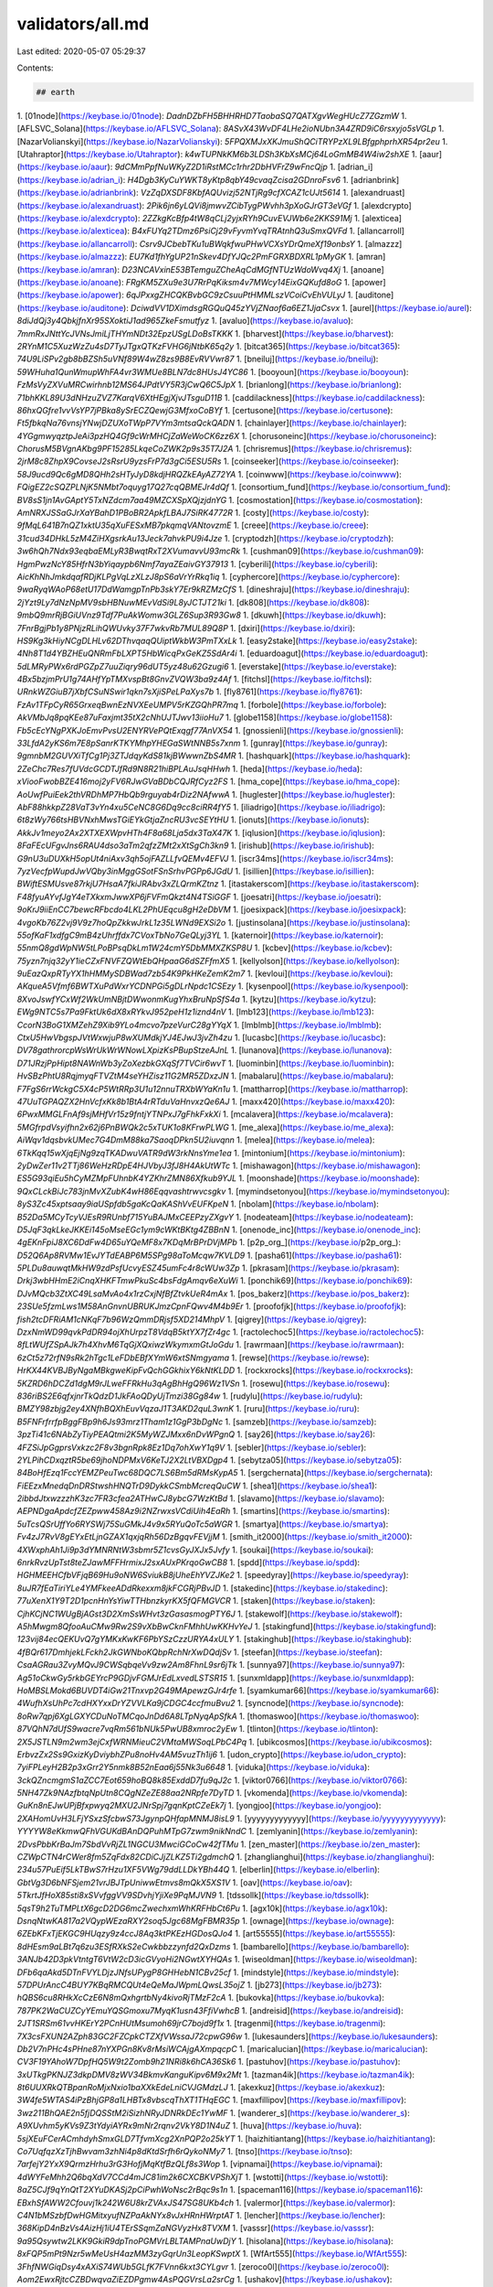 validators/all.md
=================

Last edited: 2020-05-07 05:29:37

Contents:

.. code-block:: md

    ## earth
1. [01node](https://keybase.io/01node): `DadnDZbFH5BHHRHD7TaobaSQ7QATXgvWegHUcZ7ZGzmW`
1. [AFLSVC_Solana](https://keybase.io/AFLSVC_Solana): `8ASvX43WvDF4LHe2ioNUbn3A4ZRD9iC6rsxyjo5sVGLp`
1. [NazarVolianskyi](https://keybase.io/NazarVolianskyi): `5FPQXMJxXKJmuShQCiTRYPzXL9LBfgphprhXR54pr2eu`
1. [Utahraptor](https://keybase.io/Utahraptor): `k4wTUPNkKM6b3LDSh3KbXsMCj64LoGmMB4W4iw2shXE`
1. [aaur](https://keybase.io/aaur): `9dCMmPpfNuWKyZ2D1iRstMCc1rhr2DbHVFrZ9wFncQjp`
1. [adrian_i](https://keybase.io/adrian_i): `H4Dgb3KyCuYWKT8yKtp8qbY49cvaqZcisa2GDnroFsv6`
1. [adrianbrink](https://keybase.io/adrianbrink): `VzZqDXSDF8KbfAQUvizj52NTjRg9cfXCAZ1cUJt5614`
1. [alexandruast](https://keybase.io/alexandruast): `2Pik6jn6yLQVi8jmwvZCibTygPWvhh3pXoGJrGT3eVGf`
1. [alexdcrypto](https://keybase.io/alexdcrypto): `2ZZkgKcBfp4tW8qCLj2yjxRYh9CuvEVJWb6e2KKS91Mj`
1. [alexticea](https://keybase.io/alexticea): `B4xFUYq2TDmz6PsiCj29vFyvmYvqTRAtnhQ3uSmxQVFd`
1. [allancarroll](https://keybase.io/allancarroll): `Csrv9JCbebTKu1uBWqkfwuPHwVCXsYDrQmeXf19onbsY`
1. [almazzz](https://keybase.io/almazzz): `EU7Kd1fhYgUP21nSkev4DfYJQc2PmFGRXBDXRL1pMyGK`
1. [amran](https://keybase.io/amran): `D23NCAVxinE53BTemguZCheAqCdMGfNTUzWdoWvq4Xj`
1. [anoane](https://keybase.io/anoane): `FRgKM5ZXu9e3U7RrPqKiksm4v7MWcy14EixGQKufd8oG`
1. [apower](https://keybase.io/apower): `6qJPxxgZHCQKBvbGC9zCsuuPtHMMLszVCoiCvEhVULyJ`
1. [auditone](https://keybase.io/auditone): `DciwdVV1DXimdsgRGQuQ45zYVjZNaof6a6EZ1JjaCsvx`
1. [aurel](https://keybase.io/aurel): `8diJdQj3y4QbkjfnXr95SXoktiJ1ad965ZkeFsmutfyz`
1. [avaluo](https://keybase.io/avaluo): `7mmRxJNttYcJVNsJmiLjTHYmNDt32EpzUSgLDoBsTKKK`
1. [bharvest](https://keybase.io/bharvest): `2RYnM1C5XuzWzZu4sD7TyJTgxQTKzFVHG6jNtbK65q2y`
1. [bitcat365](https://keybase.io/bitcat365): `74U9LiSPv2gb8bBZSh5uVNf89W4wZ8zs9B8EvRVVwr87`
1. [bneiluj](https://keybase.io/bneiluj): `59WHuha1QunWmupWhFA4vr3WMUe8BLN7dc8HUsJ4YC86`
1. [booyoun](https://keybase.io/booyoun): `FzMsVyZXVuMRCwirhnb12MS64JPdtVY5R3jCwQ6C5JpX`
1. [brianlong](https://keybase.io/brianlong): `71bhKKL89U3dNHzuZVZ7KarqV6XtHEgjXjvJTsguD11B`
1. [caddilackness](https://keybase.io/caddilackness): `86hxQGfre1vvVsYP7jPBka8ySrECZQewjG3MfxoCoBYf`
1. [certusone](https://keybase.io/certusone): `Ft5fbkqNa76vnsjYNwjDZUXoTWpP7VYm3mtsaQckQADN`
1. [chainlayer](https://keybase.io/chainlayer): `4YGgmwyqztpJeAi3pzHQ4Gf9cWrMHCjZaWeWoCK6zz6X`
1. [chorusoneinc](https://keybase.io/chorusoneinc): `ChorusM5BVgnAKbg9PF15285LkqeCoZWK2p9s35T7J2A`
1. [chrisremus](https://keybase.io/chrisremus): `2jrM8c8ZhpX9CovseJ2sRsrU9yzsFrP7d3gCi5ESU5Rs`
1. [coinseeker](https://keybase.io/coinseeker): `58J9ucd9Qc6gMD8QHh2sHTyJyD8kdjHRQZkEAyAZ72YA`
1. [coinwww](https://keybase.io/coinwww): `FQigEZ2cSQZPLNjK5NMbt7oquyg17Q27cqQBMEJr4dQf`
1. [consortium_fund](https://keybase.io/consortium_fund): `BV8sS1jn1AvGAptY5TxNZdcm7aa49MZCXSpXQjzjdnYG`
1. [cosmostation](https://keybase.io/cosmostation): `AmNRXJSSaGJrXaYBahD1PBoBR2ApkfLBAJ7SiRK4772R`
1. [costy](https://keybase.io/costy): `9fMqL641B7nQZ1xktU35qXuFESxMB7pkqmqVANtovzmE`
1. [creee](https://keybase.io/creee): `31cud34DHkL5zM4ZiHXgsrkAu13Jeck7ahvkPU9i4Jze`
1. [cryptodzh](https://keybase.io/cryptodzh): `3w6hQh7Ndx93eqbaEMLyR3BwqtRxT2XVumavvU93mcRk`
1. [cushman09](https://keybase.io/cushman09): `HgmPwzNcY85HfrN3bYiqaypb6Nmf7ayaZEaivGY37913`
1. [cyberili](https://keybase.io/cyberili): `AicKhNhJmkdqafRDjKLPgVqLzXLzJ8pS6aVrYrRkq1iq`
1. [cyphercore](https://keybase.io/cyphercore): `9waRyqWAoP68etU17DdWamgpTnPb3skY7Er9kRZMzCfS`
1. [dineshraju](https://keybase.io/dineshraju): `2jYzt9Ly7dNzNpMV9sbHBNuwMEvVdSi9L8yJCTJT21ki`
1. [dk808](https://keybase.io/dk808): `9mbQ9mrRjBGiUVnz9Tdf7PuAkWomw3GLZ6Sup3R93Gw8`
1. [dkuwh](https://keybase.io/dkuwh): `7FnrBgjPb1y8PNjzRLihQWUvky37F7wkvRb7MUL89Q8P`
1. [dxiri](https://keybase.io/dxiri): `HS9Kg3kHiyNCgDLHLv62DThvqaqQUiptWkbW3PmTXxLk`
1. [easy2stake](https://keybase.io/easy2stake): `4Nh8T1d4YBZHEuQNRmFbLXPT5HbWicqPxGeKZ5SdAr4i`
1. [eduardoagut](https://keybase.io/eduardoagut): `5dLMRyPWx6rdPGZpZ7uuZiqry96dUT5yz48u62Gzugi6`
1. [everstake](https://keybase.io/everstake): `4Bx5bzjmPrU1g74AHfYpTMXvspBt8GnvZVQW3ba9z4Af`
1. [fitchsl](https://keybase.io/fitchsl): `URnkWZGiuB7jXbfCSuNSwir1qkn7sXjiSPeLPaXys7b`
1. [fly8761](https://keybase.io/fly8761): `FzAv1TFpCyR65GrxeqBwnEzNVXEeUMPV5rKZGQhPR7mq`
1. [forbole](https://keybase.io/forbole): `AkVMbJq8pqKEe87uFaxjmt35tX2cNhUJTJwv13iioHu7`
1. [globe1158](https://keybase.io/globe1158): `Fb5cEcYNgPXKJoEmvPvsU2ENYRVePQtExqgf77AnVX54`
1. [gnossienli](https://keybase.io/gnossienli): `33LfdA2yKS6m7E8pSanrKTKYMhpYHEGaSWtNNB5s7xnm`
1. [gunray](https://keybase.io/gunray): `9gmnbM2GUVXiTfCg1Pj3ZTJdqyKdS81kjBWwwnZbS4MR`
1. [hashquark](https://keybase.io/hashquark): `2ZeChc7Res7fUVdcGCDTJfRd9N8R21hiBPLAuJsqHHwh`
1. [heda](https://keybase.io/heda): `xViooFwobBZE416moj2yFV6RJwGVaBDbCQJRfCyz2FS`
1. [hma_cope](https://keybase.io/hma_cope): `AoUwfPuiEek2thVRDhMP7HbQb9rguyab4rDiz2NAfwwA`
1. [huglester](https://keybase.io/huglester): `AbF88hkkpZ28VaT3vYn4xu5CeNC8G6Dq9cc8ciRR4fY5`
1. [iliadrigo](https://keybase.io/iliadrigo): `6t8zWy766tsHBVNxhMwsTGiEYkGtjaZncRU3vcSEYtHU`
1. [ionuts](https://keybase.io/ionuts): `AkkJv1meyo2Ax2XTXEXWpvHTh4F8a68Lja5dx3TaX47K`
1. [iqlusion](https://keybase.io/iqlusion): `8FaFEcUFgvJns6RAU4dso3aTm2qfzZMt2xXtSgCh3kn9`
1. [irishub](https://keybase.io/irishub): `G9nU3uDUXkH5opUt4niAxv3qh5ojFAZLLfvQEMv4EFVJ`
1. [iscr34ms](https://keybase.io/iscr34ms): `7yzVecfpWupdJwVQby3inMggGSotFSnSrhvPGPp6JGdU`
1. [isillien](https://keybase.io/isillien): `BWiftESMUsve87rkjU7HsaA7fkiJRAbv3xZLQrmKZtnz`
1. [itastakerscom](https://keybase.io/itastakerscom): `F48fyuAYvfJgY4eTXkxmJwwXP6jFVFmQkzt4N4TSiGGF`
1. [joesatri](https://keybase.io/joesatri): `9oKrJ9iiEnCC7bewcRFbcdo4LKL2PhUEqcu8gH2eDbVM`
1. [joesixpack](https://keybase.io/joesixpack): `4vgoKb76Z2vj9V9z7hoQpZkkwJrkL1z35LWNd9EXSi2o`
1. [justinsolana](https://keybase.io/justinsolana): `55ofKaF1xdfgC9mB4zUhrffdx7CVoxTbNo7GeQLyj3YL`
1. [katernoir](https://keybase.io/katernoir): `55nmQ8gdWpNW5tLPoBPsqDkLm1W24cmY5DbMMXZKSP8U`
1. [kcbev](https://keybase.io/kcbev): `75yzn7njq32yY1ieCZxFNVFZQWtEbQHpaaG6dSZFfmX5`
1. [kellyolson](https://keybase.io/kellyolson): `9uEazQxpRTyYX1hHMMySDBWad7zb54K9PkHKeZemK2m7`
1. [kevloui](https://keybase.io/kevloui): `AKqueA5Vfmf6BWTXuPdWxrYCDNPGi5gDLrNpdc1CSEzy`
1. [kysenpool](https://keybase.io/kysenpool): `8XvoJswfYCxWf2WkUmNBjtDWwonmKugYhxBruNpSfS4a`
1. [kytzu](https://keybase.io/kytzu): `EWg9NTC5s7Pa9FktUk6dX8xRYkvJ952peH1z1iznd4nV`
1. [lmb123](https://keybase.io/lmb123): `CcorN3BoG1XMZehZ9Xib9YLo4mcvo7pzeVurC28gYYqX`
1. [lmblmb](https://keybase.io/lmblmb): `CtxU5HwVbgspJVtWxwjuP8wXUMdkjYJ4EJwJ3jvZh4zu`
1. [lucasbc](https://keybase.io/lucasbc): `DV78gathrorcpWsWrUkWrWNowLXpizKsPBupStzeAJnL`
1. [lunanova](https://keybase.io/lunanova): `D71JRzjPpHipt8NAWnWb3yZoXezbkGXqSf7TVCir6wvT`
1. [luominbin](https://keybase.io/luominbin): `HvSBzPhtU8RqjmyqFTVZtM4seYHZisz11G2MR5ZDxzJN`
1. [mabalaru](https://keybase.io/mabalaru): `F7FgS6rrWckgC5X4cP5WtRRp3U1u12nnuTRXbWYaKn1u`
1. [mattharrop](https://keybase.io/mattharrop): `47UuTGPAQZX2HnVcfxKk8b1BtA4rRTduVaHnvxzQe6AJ`
1. [maxx420](https://keybase.io/maxx420): `6PwxMMGLFnAf9sjMHfVr15z9fntjYTNPxJ7gFhkFxkXi`
1. [mcalavera](https://keybase.io/mcalavera): `5MGfrpdVsyifhn2x62j6PnBWQk2c5xTUK1o8KFrwPLWG`
1. [me_alexa](https://keybase.io/me_alexa): `AiWqv1dqsbvkUMec7G4DmM88ka7SaoqDPkn5U2iuvqnn`
1. [melea](https://keybase.io/melea): `6TkKqq15wXjqEjNg9zqTKADwuVATR9dW3rkNnsYme1ea`
1. [mintonium](https://keybase.io/mintonium): `2yDwZer11v2TTj86WeHzRDpE4HJVbyJ3fJ8H4AkUtWTc`
1. [mishawagon](https://keybase.io/mishawagon): `ES5G93qiEu5hCyMZMpFUhnbK4YZKhrZMN86Xfkub9YJL`
1. [moonshade](https://keybase.io/moonshade): `9QxCLckBiJc783jnMvXZubK4wH86Eqqvashtrwvcsgkv`
1. [mymindsetonyou](https://keybase.io/mymindsetonyou): `8yS3Zc45xptsaay9iaUSpfdb5gaKcQaKAShVvEUFKpeN`
1. [nbolam](https://keybase.io/nbolam): `B52Da5MCyTcyVJEsR9RUnbf715YuBAJMxCEEPzyZXgvY`
1. [nodeateam](https://keybase.io/nodeateam): `D5JqF3qkLkeJKKEi145oMseEGc1ym9cWKtBKtg4ZBBnN`
1. [onenode_inc](https://keybase.io/onenode_inc): `4gEKnFpiJ8XC6DdFw4D65uYQeMF8x7KDqMrBPrDVjMPb`
1. [p2p_org_](https://keybase.io/p2p_org_): `D52Q6Ap8RVMw1EvJYTdEABP6M5SPg98aToMcqw7KVLD9`
1. [pasha61](https://keybase.io/pasha61): `5PLDu8auwqtMkHW9zdPsfUcvyESZ45umFc4r8cWUw3Zp`
1. [pkrasam](https://keybase.io/pkrasam): `Drkj3wbHHmE2iCnqXHKFTmwPkuSc4bsFdgAmqv6eXuWi`
1. [ponchik69](https://keybase.io/ponchik69): `DJvMQcb3ZtXC49LsaMvAo4x1rzCxjNfBfZtvkUeR4mAx`
1. [pos_bakerz](https://keybase.io/pos_bakerz): `23SUe5fzmLws1M58AnGnvnUBRUKJmzCpnFQwv4M4b9Er`
1. [proofofjk](https://keybase.io/proofofjk): `fish2tcDFRiAM1cNKqF7b96WzQmmDRjsf5XD214MhpV`
1. [qigrey](https://keybase.io/qigrey): `DzxNmWD99qvkPdDR94ojXhUrpzT8VdqB5ktYX7fZr4gc`
1. [ractolechoc5](https://keybase.io/ractolechoc5): `8fLtWUfZSpAJk7h4XhvM6TqGjXQxiwzWkymxmGtJoGdu`
1. [rawrmaan](https://keybase.io/rawrmaan): `6zCt5z72rfN9sRk2hTgc1LeFDbEBfXYmW6xtSNmgyama`
1. [rewse](https://keybase.io/rewse): `HrKX44KVBJByNgaMBkgweKipFvQchGGkhixY6kNtKLDD`
1. [rockxrocks](https://keybase.io/rockxrocks): `5KZRD6hDCZd1dgM9rJLweFFRkHu3qAgBhHgQ96Wz1VSn`
1. [rosewu](https://keybase.io/rosewu): `836riBS2E6qfxjnrTkQdzD1JkFAoQDyUjTmzi38Gg84w`
1. [rudylu](https://keybase.io/rudylu): `BMZY98zbjg2ey4XNfhBQXhEuvVqzaJ1T3AKD2quL3wnK`
1. [ruru](https://keybase.io/ruru): `B5FNFrfrrfpBggFBp9h6Js93mrz1Tham1z1GgP3bDgNc`
1. [samzeb](https://keybase.io/samzeb): `3pzTi41c6NAbZyTiyPEAQtmi2K5MyWZJMxx6nDvWPgnQ`
1. [say26](https://keybase.io/say26): `4FZSiJpGgprsVxkzc2F8v3bgnRpk8Ez1Dq7ohXwY1q9V`
1. [sebler](https://keybase.io/sebler): `2YLPihCDxqztR5be69jhoNDPMxV6KeTJ2X2LtVBXDgp4`
1. [sebytza05](https://keybase.io/sebytza05): `84BoHfEzq1FccYEMZPeuTwc68DQC7LS6Bm5dRMsKypA5`
1. [sergchernata](https://keybase.io/sergchernata): `FiEEzxMnedqDnDRStwshHNQTrD9DykkCSmbMcreqQuCW`
1. [shea1](https://keybase.io/shea1): `2ibbdJtxwzzzhK3zc7FR3cfea2ATHwCJ8ybcG7WzKtBd`
1. [slavamo](https://keybase.io/slavamo): `AEPNDgaApdcfZEZpww458Az9i2NZrwxsVCdiUih4EaRh`
1. [smartins](https://keybase.io/smartins): `5uTcsQSrUffYo6RYSWj75SuGMkJ4v9x5RYuQoTc5aWGR`
1. [smartya](https://keybase.io/smartya): `Fv4zJ7RvV8gEYxEtLjnGZAX1qxjqRh56DzBgqvFEVjjM`
1. [smith_it2000](https://keybase.io/smith_it2000): `4XWxphAh1Ji9p3dYMNRNtW3sbmr5Z1cvsGyJXJx5Jvfy`
1. [soukai](https://keybase.io/soukai): `6nrkRvzUpTst8teZJawMFFHrmixJ2sxAUxPKrqoGwCB8`
1. [spdd](https://keybase.io/spdd): `HGHMEEHCfbVFjqB69Hu9oNW6SviukB8jUheEhYVZJKe2`
1. [speedyray](https://keybase.io/speedyray): `8uJR7fEaTiriYLe4YMFkeeADdRkexxm8jkFCGRjPBvJD`
1. [stakedinc](https://keybase.io/stakedinc): `77uXenX1Y9T2D1pcnHnYsYiwTTHbnzkyrKX5fQFMGVCR`
1. [staken](https://keybase.io/staken): `CjhKCjNC1WUgBjAGst3D2XmSsWHvt3zGasasmogPTY6J`
1. [stakewolf](https://keybase.io/stakewolf): `A5hMwgm8QfooAuCMw9Rw2S9vXbBwCknFMhhUwKKHvYeJ`
1. [stakingfund](https://keybase.io/stakingfund): `123vij84ecQEKUvQ7gYMKxKwKF6PbYSzCzzURYA4xULY`
1. [stakinghub](https://keybase.io/stakinghub): `4fBQr617DmhjekLFckh2JkGWNboKQbpRchNrXwDQdjSv`
1. [steefan](https://keybase.io/steefan): `CsaAGRau3ZvyMQvJ9CWSqbqeVv9zw2Am8FhnL9sr6jTk`
1. [sunnya97](https://keybase.io/sunnya97): `Ag51oCkwGy5rkbGEYrcP9GDjvFGMJrEdLxvedLSTSR15`
1. [sunxmldapp](https://keybase.io/sunxmldapp): `HoMBSLMokd6BUVDT4iGw21Tnxvp2G49MApewzGJr4rfe`
1. [syamkumar66](https://keybase.io/syamkumar66): `4WufhXsUhPc7cdHXYxxDrYZVVLKa9jCDGC4ccfmuBvu2`
1. [syncnode](https://keybase.io/syncnode): `8oRw7qpj6XgLGXYCDuNoTMCqoJnDd6A8LTpNyqApSfkA`
1. [thomaswoo](https://keybase.io/thomaswoo): `87VQhN7dUfS9wacre7vqRm561bNUk5PwUB8xmroc2yEw`
1. [tlinton](https://keybase.io/tlinton): `2X5JSTLN9m2wm3ejCxfWRNMieuC2VMtaMWSoqLPbC4Pq`
1. [ubikcosmos](https://keybase.io/ubikcosmos): `ErbvzZx2Ss9GxizKyDviybhZPu8noHv4AM5vuzTh1ij6`
1. [udon_crypto](https://keybase.io/udon_crypto): `7yiFPLeyH2B2p3xGrr2Y5nmk8B52nEaa6j55Nk3u6648`
1. [viduka](https://keybase.io/viduka): `3ckQZncmgmS1aZCC7Eot659hoBQ8k85ExddD7fu9qJ2c`
1. [viktor0766](https://keybase.io/viktor0766): `5NH47Zk9NAzfbtqNpUtn8CQgNZeZE88aa2NRpfe7DyTD`
1. [vkomenda](https://keybase.io/vkomenda): `GuKn8nEJwUPjBfxpwyq2MXU2JNrSpj7gqnKptCZeEk7j`
1. [yongjoo](https://keybase.io/yongjoo): `2XAHomUvH3LFjYSxzSfcbwS73JgynpQHfapMNMJ8isL9`
1. [yyyyyyyyyyyyy](https://keybase.io/yyyyyyyyyyyyy): `YYYYW8eKkmwQFhVGUKdBAnDQPuhMTpG7zwm9nikNndC`
1. [zemlyanin](https://keybase.io/zemlyanin): `2DvsPbbKrBaJm7SbdVvRjZL1NGCU3MwciGCoCw42fTMu`
1. [zen_master](https://keybase.io/zen_master): `CZWpCTN4rCWer8fm5ZqFdx82CDiCJjZLKZ5Ti2gdmchQ`
1. [zhanglianghui](https://keybase.io/zhanglianghui): `234u57PuEif5LkTBwS7rHzu1XF5VWg79ddLLDkYBh44Q`
1. [elberlin](https://keybase.io/elberlin): `GbtVg3D6bNFSjem21vrJBJTpUniwwEtmvs8mQkX5XS1V`
1. [oav](https://keybase.io/oav): `5TkrtJfHoX85sti8xSVvfggVV9SDvhjYjiXe9PqMJVN9`
1. [tdssollk](https://keybase.io/tdssollk): `5qsT9h2TuTMPLtX6gcD2DG6mcZwechxmWhKRFHbCt6Pu`
1. [agx10k](https://keybase.io/agx10k): `DsnqNtwKA817a2VQypWEzaRXY2soq5Jgc68MgFBMR35p`
1. [ownage](https://keybase.io/ownage): `6ZEbKFxTjEKGC9HUqzy9z4ccJ8Aq3ktPKEzHGDosQJo4`
1. [art55555](https://keybase.io/art55555): `8dHEsm9aLBt7q6zu3ESfRXkS2eCwkbbzzynfd2QxDzms`
1. [bambarello](https://keybase.io/bambarello): `3ANJb42D3pkVtntgT6VtW2cD3icGVyoHi2NGwtXYHQAs`
1. [wiseoldman](https://keybase.io/wiseoldman): `DFb6qaAkd5DTnFVYLDjzJNfsUPygP8GHHebN1CBv25cf`
1. [mindstyle](https://keybase.io/mindstyle): `57DPUrAncC4BUY7KBqRMCQUt4eQeMaJWpmLQwsL35ojZ`
1. [jb273](https://keybase.io/jb273): `hQBS6cu8RHkXcCzE6N8mQxhgrtbNy4kivoRjTMzF2cA`
1. [bukovka](https://keybase.io/bukovka): `787PK2WaCUZCyYEmuYQSGmoxu7MyqK1usn43FfiVwhcB`
1. [andreisid](https://keybase.io/andreisid): `2JT1SRSm61vvHKErY2PCnHUtMsumoh69jrC7bojd9f1x`
1. [tragenmi](https://keybase.io/tragenmi): `7X3csFXUN2AZph83GC2FZCpkCTZXfVWssaJ72cpwG96w`
1. [lukesaunders](https://keybase.io/lukesaunders): `Db2V7nPHc4sPHne87nYXPGn8Kv8rMsiWCAjgAXmpqcpC`
1. [maricalucian](https://keybase.io/maricalucian): `CV3F19YAhoW7DpfHQ5W9t2Zomb9h21NRi8k6hCA36Sk6`
1. [pastuhov](https://keybase.io/pastuhov): `3xUTkgPKNJZ3dkpDMV8zWV34BkmvKanguKipv6M9x2Mt`
1. [tazman4ik](https://keybase.io/tazman4ik): `8t6UUXRkQTBpanRoMjxNxio1baXXkEdeLniCVJGMdzLJ`
1. [akexkuz](https://keybase.io/akexkuz): `3W4fe5WTAS4iPzBhjGP8a1LHBTx8vbscqThXT1THqEGC`
1. [maxfillipov](https://keybase.io/maxfillipov): `3wz211BhQAE2n5fjDQSStM2iSizhNRyJDNRkDEc1YwMF`
1. [wanderer_s](https://keybase.io/wanderer_s): `A9XUvhm5yKVs9Z3tYdyiAYRx9mNr2rqnv2VkY8D1N4uZ`
1. [huva](https://keybase.io/huva): `5sjXEuFCerACmhdyhSmxGLD7TfvmXcg2XnPQP2o25kYT`
1. [haizhitiantang](https://keybase.io/haizhitiantang): `Co7UqfqzXzTjhBwvam3zhNi4p8dKtdSrfh6rQykoNMy7`
1. [tnso](https://keybase.io/tnso): `7arfejY2YxX9QrmzHrhu3rG3HofjMqKtfBzQLf8s3Wop`
1. [vipnamai](https://keybase.io/vipnamai): `4dWYFeMhh2Q6bqXdV7CCd4mJC81im2k6CXCBKVPShXjT`
1. [wstotti](https://keybase.io/wstotti): `8aZ5CJf9qYnQtT2XYuDKASj2pCiPwhWoNsc2rBqc9s1n`
1. [spaceman116](https://keybase.io/spaceman116): `EBxhSfAWW2Cfouvj1k242W6U8krZVAxJS47SG8UKb4ch`
1. [valermor](https://keybase.io/valermor): `C4N1bMSzbfDwHGMitxyufNZPaAkNYx8vJxHRnHWrptAT`
1. [lencher](https://keybase.io/lencher): `368KipD4nBzVs4AizHj1iU4TErSSqmZaNGVyzHx8TVXM`
1. [vasssr](https://keybase.io/vasssr): `9a95Qsywtw2LKK9GkiR9dpTnoPGMVrLBLTAMPnaUwDjY`
1. [hisolana](https://keybase.io/hisolana): `8xFQP5mPt9Nzr5wMeUsH4azMM3zyGqrUn3LeopKSwptX`
1. [WfArt555](https://keybase.io/WfArt555): `3FhfNWGiqDsy4xAXiS74WUb5GLfK7FVnn6kxt3CYLgvr`
1. [zeroco0l](https://keybase.io/zeroco0l): `Aom2EwxRjtcCZBDwqvaZiEZDPgmw4AsPQGVrsLa2srCg`
1. [ushakov](https://keybase.io/ushakov): `B8T2dbvYaM4gJfpLLbuBScuWKFhnG6KspRK72v5D5uoK`
1. [legiojuve](https://keybase.io/legiojuve): `8NndwQsrH4f6xF6DW1tt7ESMEJpKz346AGqURKMXcNhT`
1. [kniazevaiu81](https://keybase.io/kniazevaiu81): `8nvD1CUE48WdcmRdvbyWcM5LdJKRTNP3tXT6Qp2CSND5`
1. [olsenolai](https://keybase.io/olsenolai): `8noQwzDhpb67yzfREDKvymKWtSdPZtbfjm3pxPYA4bag`
1. [oligarrison](https://keybase.io/oligarrison): `4GhLBaxr1oEHWpoGnWh3mcRXUkBU5EEQZv3L27c7ohoq`
1. [jaroslavrud](https://keybase.io/jaroslavrud): `h4idQXKHx1SBgzXeYAsuDAFvLzyepV2yr1o9wxKsGdx`
1. [janliam](https://keybase.io/janliam): `HUoud6qywaWj8kZwdHRTbEPkKmskHa6Md1KNvF1JQFYF`
1. [felixschulz](https://keybase.io/felixschulz): `GQnaJJu7h53SVVhVpg2ErkSKhYMtqYrqv1qr13MUobuq`
1. [fredrikmalmqvist](https://keybase.io/fredrikmalmqvist): `5ueaf3XmwPAqk92VvUvQfFvwY1XycV4ZFoznxffUz3Hh`
1. [launoosku](https://keybase.io/launoosku): `Fou7Du6KtVb8dVMzKMYW39fuSGpMzJGwpkQ45NbxA3Tx`
1. [infrasonic](https://keybase.io/infrasonic): `ACv5dTk7THbmUpHYGhgPzMhWr7oqHSkuPJpa5RfvmG5H`
1. [mburn](https://keybase.io/mburn): `D2NjDkcv8Y1dWGdtWAKPT4em2D3sYzM8AzMTpCG1RVf7`
1. [jokeykitty](https://keybase.io/jokeykitty): `DfTeDaxk4RufkVbykedVnqa1r9S3z3oKFYL3FFmPdr1o`
1. [butas](https://keybase.io/butas): `3HitRjngqhAgVuNdFwtR1Lp5tQavbJri8MvKUq5Jpw1N`
1. [s4mar](https://keybase.io/s4mar): `5H3sMCaSJdN2k1hyuFTzq2BrZHUq7CinTa82hJS6EDTf`
1. [gaveljas](https://keybase.io/gaveljas): `2CGskjnksG9YwAFMJkPDwsKx1iRAXJSzfpAxyoWzGj6M`
1. [celestyn](https://keybase.io/celestyn): `CM1c6z3pRNgHFcfZG4z3wE31jaR8c4gCYQBJVEoCUyq8`
1. [cotikon](https://keybase.io/cotikon): `4gMboaRFTTxQ6iPoH3NmxLw6Ux3SEAGkQjfrBT1suDZd`
1. [nikitaul](https://keybase.io/nikitaul): `9qpfxCUAPyaYPchHgRGXmNDDhPiNmJR39Lfx4A49Uh1P`
1. [nnngggaaa](https://keybase.io/nnngggaaa): `8onJp7KyshoMcxVm5CemhPgGvA1hdSnHbcjLCvJidV8o`
1. [alexaref](https://keybase.io/alexaref): `FNdoUuKVBigMFGpVvSMLXJB4FC7XQL1RjPUqUiwvPiCS`
1. [Averonix](https://keybase.io/Averonix): `FhPGvLZRVn97AsZ5grffU7qhaRXrmxD4WcJgbLYkJh1K`
1. [zavis](https://keybase.io/zavis): `7dEjSFnrm66CJ7Aj5mC1hsYmMzmGgWPr6iZNhcvANZ1w`
1. [maugli](https://keybase.io/maugli): `9Q8xe8KgzVf2tKwdXgjNaYdJwvChihmjhcHdae7c4jPb`
1. [antlim](https://keybase.io/antlim): `DaB3ZwVtGLzSjazk5STQEu3MkJR2nkK3tDdCPAvx9QpM`
1. [jackiess](https://keybase.io/jackiess): `3i7sS5McrJ7EzU8nbdA5rcXT9kNiSxLxhwyfuxbsDvBj`
1. [sarmina](https://keybase.io/sarmina): `8PTjAikKoAybKXcEPnDSoy8wSNNikUBJ1iKawJKQwXnB`
1. [Hesp](https://keybase.io/Hesp): `DKnZytVA5wKbNPYW1pvPpoE5YeSsxu12KJFa95gBAGm7`
1. [haarman](https://keybase.io/haarman): `2tZoLFgcbeW8Howq8QMRnExvuwHFUeEnx9ZhHq2qX77E`
1. [amani1104](https://keybase.io/amani1104): `Dq5r3zG6XGBcXNDRSWPSc7DiWwjqcGoiVcEhZ9mXEAaV`
1. [cp287](https://keybase.io/cp287): `5vxoRv2P12q4K4cWPCJkvPjg6jYnuCYxzF3juJZJiwba`
1. [GRom81](https://keybase.io/GRom81): `B6ZramCQhQWcq4Vxo3H5y1MYvo37wRZiAwKk88qaYNiF`
1. [0y](https://keybase.io/0y): `4vXPjSaZfydRqhnM85uFqDWqYcFyA744R2tjZQN8Nff4`
1. [not2day](https://keybase.io/not2day): `4ZtE2XX6oQThPpdjwKXVMphTTZctbWwYxmcCV6xR11RT`
## internal
1. [aey](https://keybase.io/aey): `Cn3ngDNLFiDGD6RfLNxRMK7NmSpYmofh3G81EijmFpKM`
1. [elw](https://keybase.io/elw): `e1oveNykEMqgPwU5yUc3tSkyxAdtBPbyMQSnEkZNboq`
1. [jackcmay](https://keybase.io/jackcmay): `jackmWDbQxBnXpHHRW3L2vxFX9Mp93v8vD2pqnkRFsx`
1. [mvines](https://keybase.io/mvines): `vines1vzrYbzLMRdu58ou5XTby4qAqVRLmqo36NKPTg`
1. [pgarg66](https://keybase.io/pgarg66): `FgxJ3bEruCX68ZFbNcGegz3JqhFjByDKrvChfS5pdqaU`
1. [trent_solana](https://keybase.io/trent_solana): `trent1i9e9bniu8oQ3U3JTqjPMbTzDHcnq7tV7eUcTT`
1. [tyera](https://keybase.io/tyera): `tyeraJRJFcHECfTmEGTaCzjcYebfLWETBRniRNuJN12`
## us


